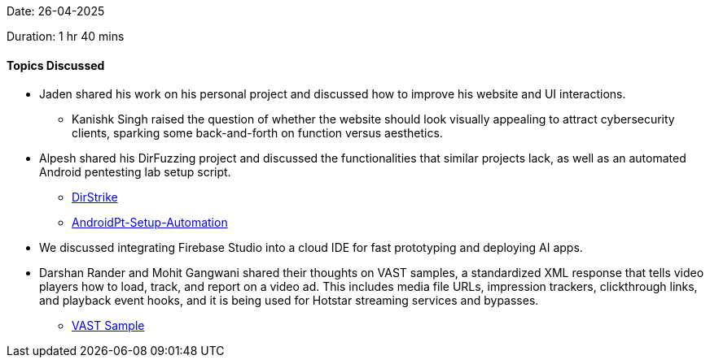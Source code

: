 Date: 26-04-2025

Duration: 1 hr 40 mins

==== Topics Discussed

* Jaden shared his work on his personal project and discussed how to improve his website and UI interactions.
    ** Kanishk Singh raised the question of whether the website should look visually appealing to attract cybersecurity clients, sparking some back-and-forth on function versus aesthetics.
* Alpesh shared his DirFuzzing project and discussed the functionalities that similar projects lack, as well as an automated Android pentesting lab setup script.
    ** link:https://github.com/Alpastx/DirStrike[DirStrike^]
    ** link:https://github.com/Alpastx/AndroidPt-Setup-Automation[AndroidPt-Setup-Automation^]
* We discussed integrating Firebase Studio into a cloud IDE for fast prototyping and deploying AI apps.
* Darshan Rander and Mohit Gangwani shared their thoughts on VAST samples, a standardized XML response that tells video players how to load, track, and report on a video ad. This includes media file URLs, impression trackers, clickthrough links, and playback event hooks, and it is being used for Hotstar streaming services and bypasses.
    ** link:https://docs.broadsign.com/broadsign-ayuda/vast-sample-xml.html[VAST Sample^]